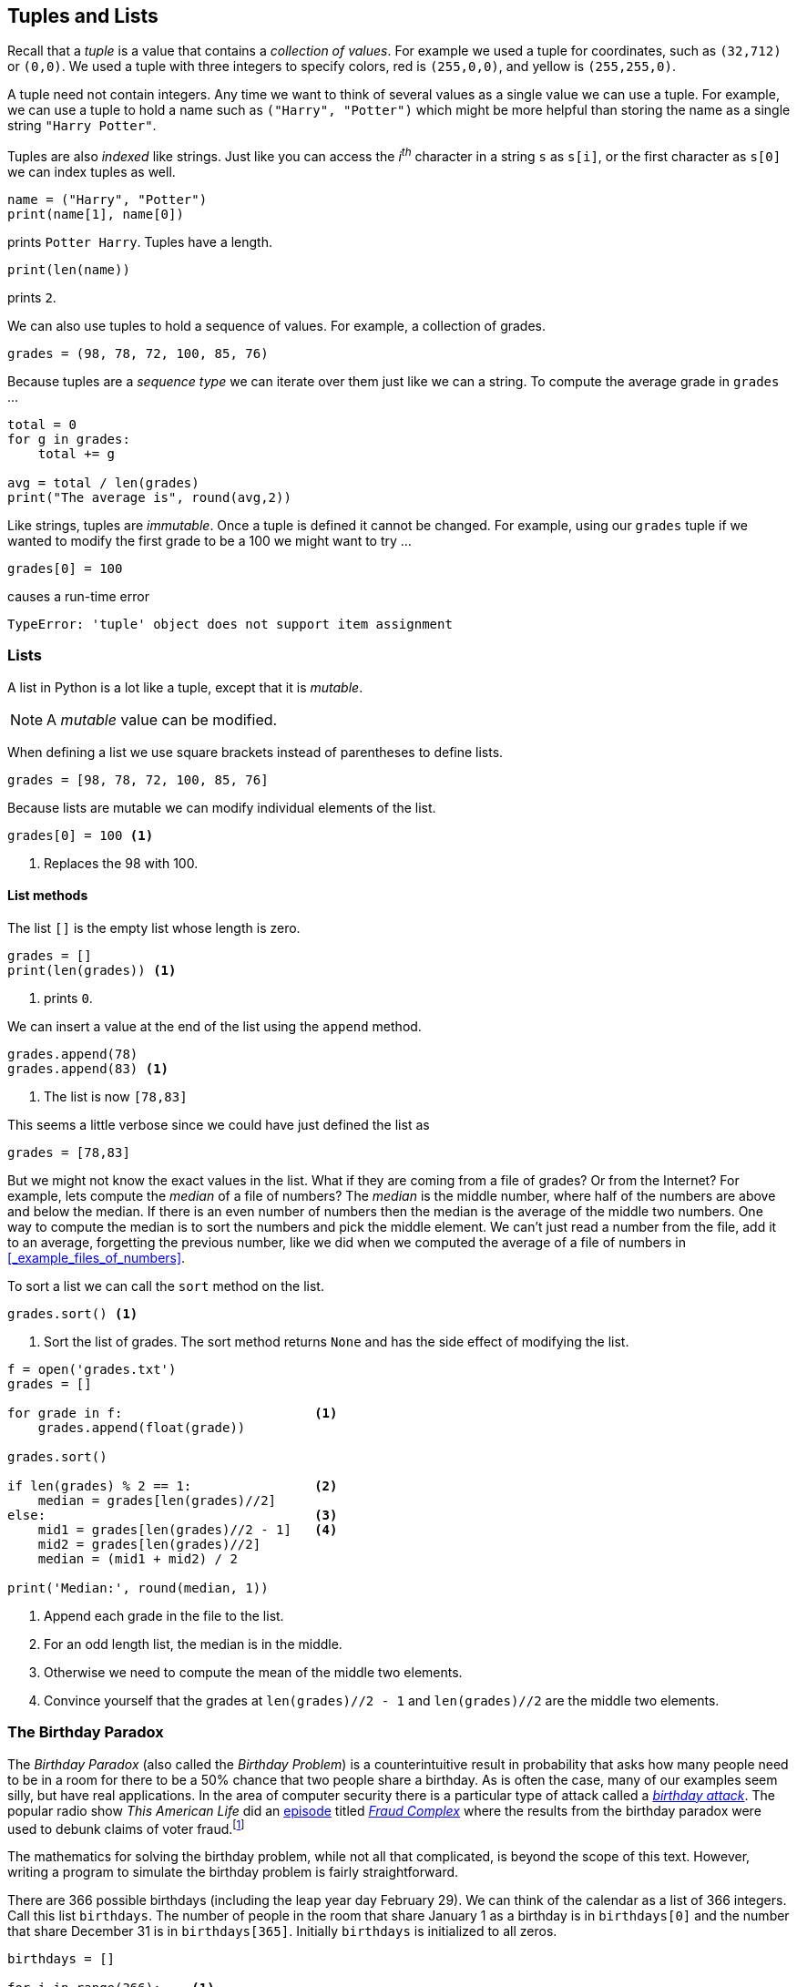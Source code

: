 == Tuples and Lists

Recall that a _tuple_ is a value that contains a _collection of values_. For example we used a tuple for coordinates, such as `(32,712)` or `(0,0)`. We used a tuple with three integers to specify colors, red is `(255,0,0)`, and yellow is `(255,255,0)`. 

A tuple need not contain integers. Any time we want to think of several values as a single value we can use a tuple. For example, we can use a tuple to hold a name such as `("Harry", "Potter")` which might be more helpful than storing the name as a single string `"Harry Potter"`.

Tuples are also _indexed_ like strings. Just like you can access the _i^th^_ character in a string `s` as `s[i]`, or the first character as `s[0]` we can index tuples as well.

[source,python]
----
name = ("Harry", "Potter")
print(name[1], name[0])
----

prints `Potter Harry`.  Tuples have a length.

[source,python]
----
print(len(name))
----

prints `2`.

We can also use tuples to hold a sequence of values. For example, a collection of grades.

[source,python]
----
grades = (98, 78, 72, 100, 85, 76)
----

Because tuples are a _sequence type_ we can iterate over them just like we can a string. To compute the average grade in `grades` ...

[source,python,numbered]
----
total = 0
for g in grades:
    total += g

avg = total / len(grades)
print("The average is", round(avg,2))
----

Like strings, tuples are _immutable_. Once a tuple is defined it cannot be changed.  For example, using our `grades` tuple if we wanted to modify the first grade to be a 100 we might want to try ...

[source,python]
----
grades[0] = 100
----
causes a run-time error

----
TypeError: 'tuple' object does not support item assignment
----

=== Lists

A list in Python is a lot like a tuple, except that it is _mutable_.

NOTE: A _mutable_ value can be modified.

When defining a list we use square brackets instead of parentheses to define lists.

[source,python]
----
grades = [98, 78, 72, 100, 85, 76]
----

Because lists are mutable we can modify individual elements of the list. 

[source,python]
----
grades[0] = 100 <1>
----
<1> Replaces the 98 with 100.

==== List methods

The list `[]` is the empty list whose length is zero.

[source,python]
----
grades = []
print(len(grades)) <1>
----
<1> prints `0`.

////
- find the median of a list of grades
- replace the smallest grade with the largest grade.
- count the number grades in the 80s
////

We can insert a value at the end of the list using the `append` method.

[source,python]
----
grades.append(78)
grades.append(83) <1>
----
<1> The list is now `[78,83]`

This seems a little verbose since we could have just defined the list as

[source,python]
----
grades = [78,83]
----

But we might not know the exact values in the list. What if they are coming from a file of grades? Or from the Internet? For example, lets compute the _median_ of a file of numbers? The _median_ is the middle number, where half of the numbers are above and below the median. If there is an even number of numbers then the median is the average of the middle two numbers. One way to compute the median is to sort the numbers and pick the middle element. We can't just read a number from the file, add it to an average, forgetting the previous number, like we did when we computed the average of a file of numbers in <<_example_files_of_numbers>>.

To sort a list we can call the `sort` method on the list.

[source,python]
----
grades.sort() <1>
----
<1> Sort the list of grades. The sort method returns `None` and has the side effect of modifying the list. 

[source,python,numbered]
----
f = open('grades.txt')
grades = []

for grade in f:                         <1>
    grades.append(float(grade))  

grades.sort()                       

if len(grades) % 2 == 1:                <2>
    median = grades[len(grades)//2]
else:                                   <3>
    mid1 = grades[len(grades)//2 - 1]   <4>
    mid2 = grades[len(grades)//2]
    median = (mid1 + mid2) / 2

print('Median:', round(median, 1))
----
<1> Append each grade in the file to the list.
<2> For an odd length list, the median is in the middle.
<3> Otherwise we need to compute the mean of the middle two elements.
<4> Convince yourself that the grades at `len(grades)//2 - 1` and `len(grades)//2` are the middle two elements.

=== The Birthday Paradox

The _Birthday Paradox_ (also called the _Birthday Problem_) is a counterintuitive result in probability that asks how many people need to be in a room for there to be a 50% chance that two people share a birthday. As is often the case, many of our examples seem silly, but have real applications. In the area of computer security there is a particular type of attack called a https://en.wikipedia.org/wiki/Birthday_attack[_birthday attack_].  The popular radio show _This American Life_ did an https://www.thisamericanlife.org/630/things-i-mean-to-know[episode] titled https://www.thisamericanlife.org/630/things-i-mean-to-know/act-one-0[_Fraud Complex_] where the results from the birthday paradox were used to debunk claims of voter
fraud.footnote:[https://5harad.com/papers/1p1v.pdf[_One Person, One Vote:
Estimating the Prevalence of Double Voting
in U.S. Presidential Elections_]] 

The mathematics for solving the birthday problem, while not all that complicated, is beyond the scope of this text. However, writing a program to simulate the birthday problem is fairly straightforward.

There are 366 possible birthdays (including the leap year day February 29). We can think of the calendar as a list of 366 integers. Call this list `birthdays`. The number of people in the room that share January 1 as a birthday is in `birthdays[0]` and the number that share December 31 is in `birthdays[365]`.  Initially `birthdays` is initialized to all zeros.

[source,python,numbered]
----
birthdays = []

for i in range(366):    <1>
    birthdays.append(0)
----
<1> Append 366 zeros to the `birthdays` list.

Python has an even simpler notation for initializing a list to all
of the same value. We can replicate all three line of code above
with the one line ...

[source,python]
----
birthdays = [0]*366
----

How can we simulate someone's birthday?  Generate a random number between 0 and 365
and increment the corresponding birthday in the `birthdays` list.

[source,python,numbered]
----
bday = random.randrange(366)
birthdays[bday] += 1
----

We need to do this a number of times, once for each person in the room. How many times? This is precisely what we are trying to figure out. Lets start with 100. 

[source,python,numbered]
----
for i in range(100):                <1>
    bday = random.randrange(366)
    birthdays[bday] += 1
----
<1> Generate one hundred random birthdays.

How do we know if two or more people share a birthday? One of the items in the `birthdays` list will be greater than 1. If nobody shared a birthday then all of the integers in `birthdays` are either 0 or 1. By the https://en.wikipedia.org/wiki/Pigeonhole_principle[_pigeonhole principle_] if there are 367 people in the room then we are guaranteed that at least two people share a birthday. In practice though, it is much less than that.

[source,python,numbered]
----
i = 0
for count in birthdays:
    if count > 1:
        print(count, "birthdays on day", i)
    i = i + 1
----

.Check Yourself +++<span style='color:red;margin-right:1.25em; display:inline-block;'>&nbsp;&nbsp;&nbsp;</span>+++
Rewrite the above loop so that it uses the other form of a `for`-loop using the `range` function.

[.result]
====

[source,python,numbered]
----
for i in range(len(birthdays)):
    if birthdays[i] > 1:
        print(birthdays[i], 'birthdays on day', i)
----
====

If we run this with 100 people in the room we see that lots of people share a birthday. (You will get different results because we are generating random birthdays).

----
2 birthdays on day 10
2 birthdays on day 23
2 birthdays on day 49
2 birthdays on day 69
3 birthdays on day 95
2 birthdays on day 144
2 birthdays on day 178
2 birthdays on day 290
3 birthdays on day 315
2 birthdays on day 316
2 birthdays on day 333
----

In fact with 100 people, you are almost guaranteed to have people share a birthday. With a little experimenting you can see that at about 23 people there is a 50% chance of two or more people sharing a birthday. It is called the _Birthday Paradox_ because that 23 _seems_ like a surprisingly small number.

=== Particle Simulation: Take 2

Recall our particle simulation in <<_case_study_particles_and_collision>> where we had two particles moving and colliding.  For each particle we defined four variables `x`, `y`, `dx`, and `dy`. For two particles we need eight variables, and if we had six particles then we would need twenty-four variables. Also,our condition for checking collisions gets very long. We would have to check particle 1 against particles 2 through 6, particle 2 against particles 3 through 6
and so on. That would be stem:[5+4+3+2+1 = 15] conditions. In general if we had stem:[n] particles we need 

stem:[n + (n-1) + (n-2) + \cdots + 3 + 2 + 1 = n(n-1)/2] 

conditions. So 100 particles would be stem:[4950] conditions. 

Rather than having separate variables for each _x_ coordinate we can keep a _list of x coordinates_ where `x[0]` is the x-coordinate for the first particle, `x[1]` for the second particle, and so on. 

We will do the same thing for the y-coordinates. 

[source,python]
----
x = []  # list of x-coordinates. x[i] is the x-coordinate for particle i
y = []  # list of y-coordinates. y[i] is the y-coordinate for particle i
----

Assuming `side` is the height and width of the display and `r` is the radius of the particle (`ball.get_width()//2`) we can use two nested for-loops to distribute the particles evenly over the display.  

[source,python,numbered]
----
for row in range(r, side, 6*r):      <1>
    for col in range(r, side, 6*r):
        x.append(col)
        y.append(row)
----
<1> Start at `r` so that the first particle is off of the edge a bit. Increment in steps of `6*r` so that there is some space between the particles.

We might want to verify that the code above works. We should check it by displaying the particles on the Pygame window.

.Check Yourself +++<span style='color:red;margin-right:1.25em; display:inline-block;'>&nbsp;&nbsp;&nbsp;</span>+++
Write a Python code fragment that would display the particles on the Pygame display.

[.result]
====
We need to loop through all of the `x` and `y` coordinates and 
`blit` each particle to the disaply.

[source,python]
----
for i in range(len(x)):           <1>
    win.blit(ball, (x[i], y[i]))
pygame.display.update()
----
<1> We could have used the `len(y)` here as well. The two lists are the same length.

And what we get should be something like the image ...

image::nparticles.png[align="center",width=300]
====

We also need to give each particle a velocity. And we want to give them different velocities, otherwise they would all move in the same direction at the same speed.

Since each particle will have its own velocity we will need a list
of x-velocities and a list of y-velocities.

[source,python]
----
dx = []   # list of x-velocities. dx[i] is the x velocity for particle i
dy = []   # list of y-velocities. dy[i] is the y velocity for particle i
----

We saw that in our discussion of the frame rate (<<_understanding_the_frame_rate>>) if the width of the window was 600 pixels and we set a particle's x-velocity `dx` to 600 pixels per second, the particle would travel across the screen in one second. If we wanted the particle to travel across the screen in 2 seconds we would set `dx` to `side/2` (or 300 pixels per second) assuming `side` is the width of the window. We want to give particles different velocities to make it look realistic. We can randomize the velocity of the particle between `side/2` and `side/4` seconds. For example, setting the x-velocity and y-velocity to `side / (random.random() * 2 + 2)`

Why does this work? Well `random.random() * 2` gives a random value between 0 and 2` and adding 2 gives us a random value between 2 and 4.

But this means that all of the velocities are positive and all of the particles would be traveling to the right and down the display. We need some of the velocities to be negative, between -2 and -4. We have to be careful because we don't want to generate values near `0` such as `.001` because then `side/.001` would be far too fast.

image::numberline.png[align="center",width="400"]

It is probably easiest to just toss a coin and randomly negate the value `side / (random.random() * 2 + 2)`

Our code for initializing the positions and velocities of each particle is ...

.Initializing the particles
[source,python,numbered]
----
import pygame, color, random
pygame.init()
side = 600
win = pygame.display.set_mode((side,side))

ball = pygame.image.load("../images/ball.png").convert_alpha()
r = ball.get_width()//2

for row in range(r, side, 6*r):
    for col in range(r, side, 6*r):
        x.append(col)
        y.append(row)

        # generate random velocities
        tdx = side / (random.random() * 2 + 2) <1>
        tdy = side / (random.random() * 2 + 2) <2>
   
        if random.random() < .5:               <3>
            tdx = -tdx

        if random.random() < .5:               <4>
            tdy = -tdy

        dx.append(tdx)
        dy.append(tdy)
----
<1> Generate a random x-velocity value between `side/2` and `side/4`.
<2> The same for the y-velocity.
<3> Randomly negate the x-velocity
<4> And the same for the y-velocity.

==== Moving the Particles

To move the particles we will use the same structure as we did when were animating just two particles. The main animation loop stays the same.

.Animation Loop
[source,python,numbered]
----
clock = pygame.time.Clock()

while True:
    win.fill(color.lightgray)
    dt = clock.tick(60) / 1000.0
   
    # code to move and blit each particle goes here

    pygame.display.update()
----

Back when we were animating two particles we had two separate calls to the 
`move` function. If we had three particles we had three distinct calls to `move`. But here we are using lists and we want to move the _i^th^_ particle.

[source,python]
----
(x[i],y[i],dx[i],dy[i]) = move(x[i],y[i],dx[i],dy[i])
----
 
where _i_ loops through all of thr particles.

[source,python]
----
for i in range(len(x)):
    (x[i],y[i],dx[i],dy[i]) = move(x[i],y[i],dx[i],dy[i])
    win.blit(ball, (x[i], y[i])) <1>
----
<1>  Don't forget to `blit` the particle.

Putting this all together we have the code to animate the particles.

.Animating the particles. 
[source,python,numbered]
----
while True:
    win.fill(color.lightgray)
    dt = clock.tick(60) / 1000.0

    for i in range(len(x)):
        (x[i],y[i],dx[i],dy[i]) = move(x[i],y[i],dx[i],dy[i])
        win.blit(ball, (x[i], y[i]))

    pygame.display.update()
----

==== Colliding the Particles

Assume we have stem:[n] particles. We need to collide particle `0` with particles `1`, `2`, ..., `n-1` and particle `2` with `3`, `4`, ..., `n-1`. 
In general we collide particle `i` with particles `i+1`, `i+2`, ..., `n-1`.

.Collision Pattern
[width="33%",options="header"]
|===
|Particle _i_  | Collides with particles
|0
|1, 2, 3, ... , stem:[n-1]

|1
|2, 3, ..., stem:[n-1]

|...
|...

|stem:[n-3]
|stem:[n-2], stem:[n-1]

|stem:[n-2]	
|stem:[n-1]
|=== 

When we get to the last particle, stem:[n-1], it has no other particles to collide with that 
we have not already checked.

[source,python,numbered]
----
for i in range(len(x) - 1):          <1>
    for j in range(i+1, len(x)):     <2>
        # collide particle i and j
----  
<1> for every particle `i` except the last
<2> for every particle from `i+1` to the last

Now we just add the conditional that if the distance between the centers of the two particles is less than two radii then they need to exchange velocities.

[source,python,numbered]
----
if distance(x[i] + r, y[i] + r, x[j] + r, y[j] + r) < 2 * r:
    (dx[i], dx[j]) = (dx[j], dx[i])
    (dy[i], dy[j]) = (dy[j], dy[i])
----

Putting it all together 

[source,python,numbered]
----
for i in range(len(x) - 1):
    for j in range(i+1, len(x)):
        if distance(x[i] + r, y[i] + r, x[j] + r, y[j] + r) < 2 * r:
            (dx[i], dx[j]) = (dx[j], dx[i])
            (dy[i], dy[j]) = (dy[j], dy[i])
----

This goes in the main animation loop, which is now 

[source,python,numbered,]
----
# main animation loop
clock = pygame.time.Clock()

while True:
    win.fill(color.lightgray)
    dt = clock.tick(60) / 1000.0

	# move the particles
    for i in range(len(x)):                                                
        (x[i],y[i],dx[i],dy[i]) = move(x[i],y[i],dx[i],dy[i])
        win.blit(ball, (x[i], y[i]))

	# collide the particles
    for i in range(len(x) - 1):                                            
        for j in range(i+1, len(x)):
            if distance(x[i] + r, y[i] + r, x[j] + r, y[j] + r) < 2 * r:
                (dx[i], dx[j]) = (dx[j], dx[i])
                (dy[i], dy[j]) = (dy[j], dy[i])

    pygame.display.update()
----

=== Forest Fire Model

=== Exercises

=== Terminology 

.Terminology
[cols="2"]
|===

a|
 * tbd

a|
 * tbd 

|===
